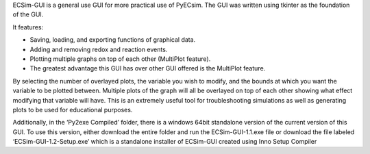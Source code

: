 ECSim-GUI is a general use GUI for more practical use of PyECsim.
The GUI was written using tkinter as the foundation of the GUI. 

It features:

•	Saving, loading, and exporting functions of graphical data.

•	Adding and removing redox and reaction events.

•	Plotting multiple graphs on top of each other (MultiPlot feature).

•	The greatest advantage this GUI has over other GUI offered is the MultiPlot feature.

By selecting the number of overlayed plots, the variable you wish to modify, and the bounds at which you want the variable to be plotted between. Multiple plots of the graph will all be overlayed on top of each other showing what effect modifying that variable will have. This is an extremely useful tool for troubleshooting simulations as well as generating plots to be used for educational purposes. 

Additionally, in the ‘Py2exe Compiled’ folder, there is a windows 64bit standalone version of the current version of this GUI. To use this version, either download the entire folder and run the ECSim-GUI-1.1.exe file or download the file labeled ‘ECSim-GUI-1.2-Setup.exe’ which is a standalone installer of ECSim-GUI created using Inno Setup Compiler
